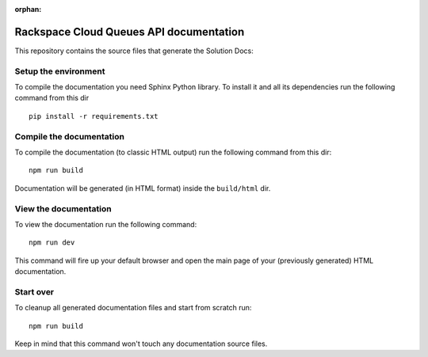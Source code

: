 :orphan:

=========================================
Rackspace Cloud Queues API documentation
=========================================

This repository contains the source files that generate the Solution Docs:


Setup the environment
---------------------

To compile the documentation you need Sphinx Python library. To install it
and all its dependencies run the following command from this dir

::

    pip install -r requirements.txt


Compile the documentation
-------------------------

To compile the documentation (to classic HTML output) run the following command
from this dir::

    npm run build

Documentation will be generated (in HTML format) inside the ``build/html`` dir.


View the documentation
----------------------

To view the documentation run the following command::

    npm run dev

This command will fire up your default browser and open the main page of your
(previously generated) HTML documentation.


Start over
----------

To cleanup all generated documentation files and start from scratch run::

    npm run build

Keep in mind that this command won't touch any documentation source files.


